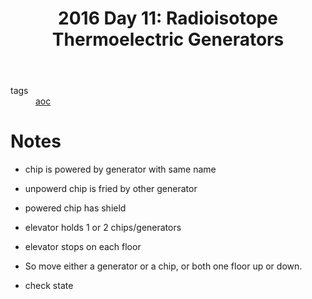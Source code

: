 :PROPERTIES:
:ID:       fe41248e-fb7e-4d5a-8cd2-3df967f323b9
:END:
#+title: 2016 Day 11: Radioisotope Thermoelectric Generators
#+options: toc:nil num:nil

- tags :: [[id:3b4d4e31-7340-4c89-a44d-df55e5d0a3d3][aoc]]

* Notes
+ chip is powered by generator with same name
+ unpowerd chip is fried by other generator
+ powered chip has shield
+ elevator holds 1 or 2 chips/generators
+ elevator stops on each floor

- So move either a generator or a chip, or both one floor up or down.
- check state
